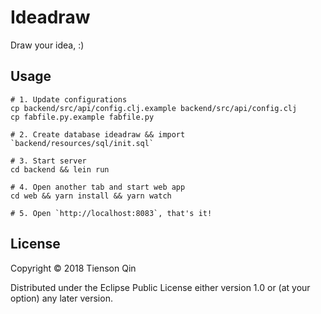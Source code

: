 * Ideadraw
  Draw your idea, :)

** Usage
   #+BEGIN_SRC shell
     # 1. Update configurations
     cp backend/src/api/config.clj.example backend/src/api/config.clj
     cp fabfile.py.example fabfile.py

     # 2. Create database ideadraw && import `backend/resources/sql/init.sql`

     # 3. Start server
     cd backend && lein run

     # 4. Open another tab and start web app
     cd web && yarn install && yarn watch

     # 5. Open `http://localhost:8083`, that's it!
   #+END_SRC

** License
Copyright © 2018 Tienson Qin

Distributed under the Eclipse Public License either version 1.0 or (at
your option) any later version.
